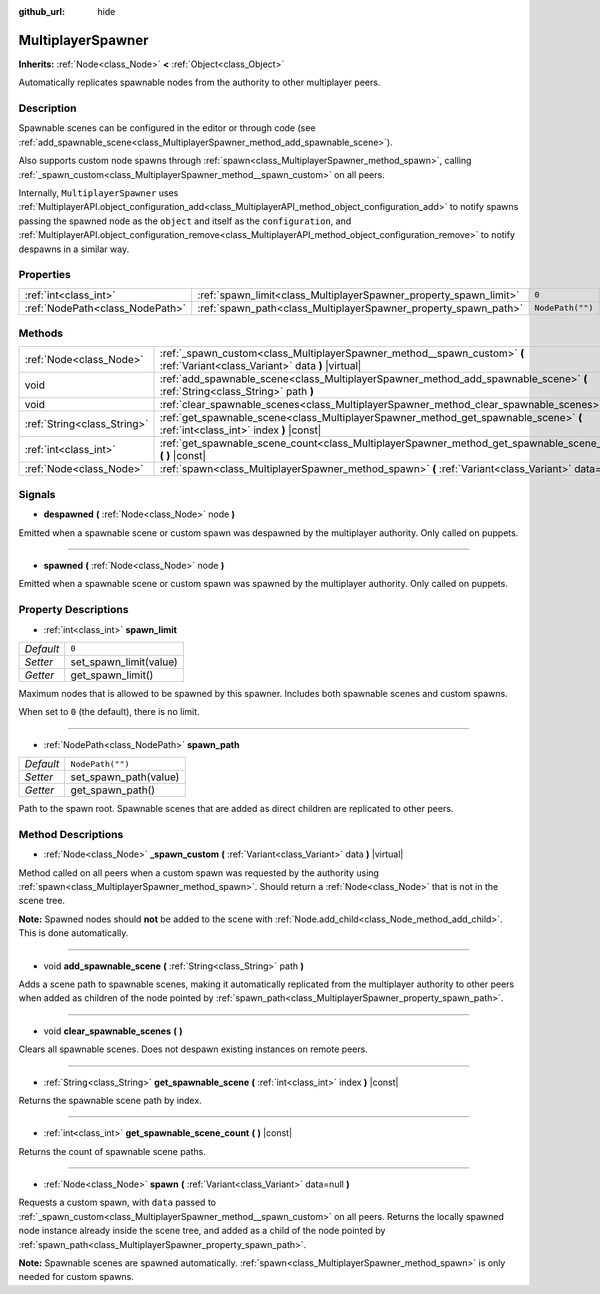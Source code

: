 :github_url: hide

.. DO NOT EDIT THIS FILE!!!
.. Generated automatically from Godot engine sources.
.. Generator: https://github.com/godotengine/godot/tree/master/doc/tools/make_rst.py.
.. XML source: https://github.com/godotengine/godot/tree/master/modules/multiplayer/doc_classes/MultiplayerSpawner.xml.

.. _class_MultiplayerSpawner:

MultiplayerSpawner
==================

**Inherits:** :ref:`Node<class_Node>` **<** :ref:`Object<class_Object>`

Automatically replicates spawnable nodes from the authority to other multiplayer peers.

Description
-----------

Spawnable scenes can be configured in the editor or through code (see :ref:`add_spawnable_scene<class_MultiplayerSpawner_method_add_spawnable_scene>`).

Also supports custom node spawns through :ref:`spawn<class_MultiplayerSpawner_method_spawn>`, calling :ref:`_spawn_custom<class_MultiplayerSpawner_method__spawn_custom>` on all peers.

Internally, ``MultiplayerSpawner`` uses :ref:`MultiplayerAPI.object_configuration_add<class_MultiplayerAPI_method_object_configuration_add>` to notify spawns passing the spawned node as the ``object`` and itself as the ``configuration``, and :ref:`MultiplayerAPI.object_configuration_remove<class_MultiplayerAPI_method_object_configuration_remove>` to notify despawns in a similar way.

Properties
----------

+---------------------------------+-------------------------------------------------------------------+------------------+
| :ref:`int<class_int>`           | :ref:`spawn_limit<class_MultiplayerSpawner_property_spawn_limit>` | ``0``            |
+---------------------------------+-------------------------------------------------------------------+------------------+
| :ref:`NodePath<class_NodePath>` | :ref:`spawn_path<class_MultiplayerSpawner_property_spawn_path>`   | ``NodePath("")`` |
+---------------------------------+-------------------------------------------------------------------+------------------+

Methods
-------

+-----------------------------+---------------------------------------------------------------------------------------------------------------------------------+
| :ref:`Node<class_Node>`     | :ref:`_spawn_custom<class_MultiplayerSpawner_method__spawn_custom>` **(** :ref:`Variant<class_Variant>` data **)** |virtual|    |
+-----------------------------+---------------------------------------------------------------------------------------------------------------------------------+
| void                        | :ref:`add_spawnable_scene<class_MultiplayerSpawner_method_add_spawnable_scene>` **(** :ref:`String<class_String>` path **)**    |
+-----------------------------+---------------------------------------------------------------------------------------------------------------------------------+
| void                        | :ref:`clear_spawnable_scenes<class_MultiplayerSpawner_method_clear_spawnable_scenes>` **(** **)**                               |
+-----------------------------+---------------------------------------------------------------------------------------------------------------------------------+
| :ref:`String<class_String>` | :ref:`get_spawnable_scene<class_MultiplayerSpawner_method_get_spawnable_scene>` **(** :ref:`int<class_int>` index **)** |const| |
+-----------------------------+---------------------------------------------------------------------------------------------------------------------------------+
| :ref:`int<class_int>`       | :ref:`get_spawnable_scene_count<class_MultiplayerSpawner_method_get_spawnable_scene_count>` **(** **)** |const|                 |
+-----------------------------+---------------------------------------------------------------------------------------------------------------------------------+
| :ref:`Node<class_Node>`     | :ref:`spawn<class_MultiplayerSpawner_method_spawn>` **(** :ref:`Variant<class_Variant>` data=null **)**                         |
+-----------------------------+---------------------------------------------------------------------------------------------------------------------------------+

Signals
-------

.. _class_MultiplayerSpawner_signal_despawned:

- **despawned** **(** :ref:`Node<class_Node>` node **)**

Emitted when a spawnable scene or custom spawn was despawned by the multiplayer authority. Only called on puppets.

----

.. _class_MultiplayerSpawner_signal_spawned:

- **spawned** **(** :ref:`Node<class_Node>` node **)**

Emitted when a spawnable scene or custom spawn was spawned by the multiplayer authority. Only called on puppets.

Property Descriptions
---------------------

.. _class_MultiplayerSpawner_property_spawn_limit:

- :ref:`int<class_int>` **spawn_limit**

+-----------+------------------------+
| *Default* | ``0``                  |
+-----------+------------------------+
| *Setter*  | set_spawn_limit(value) |
+-----------+------------------------+
| *Getter*  | get_spawn_limit()      |
+-----------+------------------------+

Maximum nodes that is allowed to be spawned by this spawner. Includes both spawnable scenes and custom spawns.

When set to ``0`` (the default), there is no limit.

----

.. _class_MultiplayerSpawner_property_spawn_path:

- :ref:`NodePath<class_NodePath>` **spawn_path**

+-----------+-----------------------+
| *Default* | ``NodePath("")``      |
+-----------+-----------------------+
| *Setter*  | set_spawn_path(value) |
+-----------+-----------------------+
| *Getter*  | get_spawn_path()      |
+-----------+-----------------------+

Path to the spawn root. Spawnable scenes that are added as direct children are replicated to other peers.

Method Descriptions
-------------------

.. _class_MultiplayerSpawner_method__spawn_custom:

- :ref:`Node<class_Node>` **_spawn_custom** **(** :ref:`Variant<class_Variant>` data **)** |virtual|

Method called on all peers when a custom spawn was requested by the authority using :ref:`spawn<class_MultiplayerSpawner_method_spawn>`. Should return a :ref:`Node<class_Node>` that is not in the scene tree.

\ **Note:** Spawned nodes should **not** be added to the scene with :ref:`Node.add_child<class_Node_method_add_child>`. This is done automatically.

----

.. _class_MultiplayerSpawner_method_add_spawnable_scene:

- void **add_spawnable_scene** **(** :ref:`String<class_String>` path **)**

Adds a scene path to spawnable scenes, making it automatically replicated from the multiplayer authority to other peers when added as children of the node pointed by :ref:`spawn_path<class_MultiplayerSpawner_property_spawn_path>`.

----

.. _class_MultiplayerSpawner_method_clear_spawnable_scenes:

- void **clear_spawnable_scenes** **(** **)**

Clears all spawnable scenes. Does not despawn existing instances on remote peers.

----

.. _class_MultiplayerSpawner_method_get_spawnable_scene:

- :ref:`String<class_String>` **get_spawnable_scene** **(** :ref:`int<class_int>` index **)** |const|

Returns the spawnable scene path by index.

----

.. _class_MultiplayerSpawner_method_get_spawnable_scene_count:

- :ref:`int<class_int>` **get_spawnable_scene_count** **(** **)** |const|

Returns the count of spawnable scene paths.

----

.. _class_MultiplayerSpawner_method_spawn:

- :ref:`Node<class_Node>` **spawn** **(** :ref:`Variant<class_Variant>` data=null **)**

Requests a custom spawn, with ``data`` passed to :ref:`_spawn_custom<class_MultiplayerSpawner_method__spawn_custom>` on all peers. Returns the locally spawned node instance already inside the scene tree, and added as a child of the node pointed by :ref:`spawn_path<class_MultiplayerSpawner_property_spawn_path>`.

\ **Note:** Spawnable scenes are spawned automatically. :ref:`spawn<class_MultiplayerSpawner_method_spawn>` is only needed for custom spawns.

.. |virtual| replace:: :abbr:`virtual (This method should typically be overridden by the user to have any effect.)`
.. |const| replace:: :abbr:`const (This method has no side effects. It doesn't modify any of the instance's member variables.)`
.. |vararg| replace:: :abbr:`vararg (This method accepts any number of arguments after the ones described here.)`
.. |constructor| replace:: :abbr:`constructor (This method is used to construct a type.)`
.. |static| replace:: :abbr:`static (This method doesn't need an instance to be called, so it can be called directly using the class name.)`
.. |operator| replace:: :abbr:`operator (This method describes a valid operator to use with this type as left-hand operand.)`
